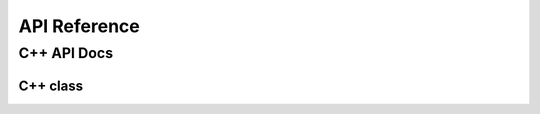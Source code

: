 #############
API Reference
#############


************
C++ API Docs
************

=========
C++ class
=========

.. doxygenindex::
